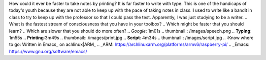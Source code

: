 .. title: faster
.. author: revo
.. slug: make life more competitive
.. date: Mon 15-Jan-2018 11:29 am
.. tags: speed
.. category: skills
.. link: 
.. description: balance is to maintain sanity and success
.. type: text

How could it ever be faster to take notes by printing? It is far faster to write with type. This is one of the handicaps of today's youth because they are not able to keep up with the pace of taking notes in class. I used to write like a bandit in class to try to keep up with the professor so that I could pass the test. Apparently, I was just studying to be a writer.
..
What is the fastest stream of consciousness that you have in your toolbox?
..
Which might be faster that you should learn?
..
Which are slower that you should do more often?
..
*Google*: 1m01s
.. thumbnail:: /images/speech.png
..
**Typing**: 1m55s
..
**Printing**:3m49s
.. thumbnail:: /images/print.jpg
..
**Script**: 4m34s
.. thumbnail:: /images/script.jpg
..
:Know where to go: Written in Emacs_ on achlinux|ARM_
.. _ARM: https://archlinuxarm.org/platforms/armv6/raspberry-pi/
.. _Emacs: https://www.gnu.org/software/emacs/
